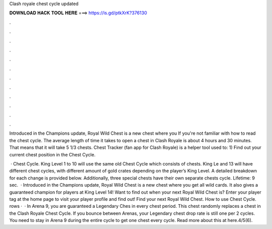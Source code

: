 Clash royale chest cycle updated



𝐃𝐎𝐖𝐍𝐋𝐎𝐀𝐃 𝐇𝐀𝐂𝐊 𝐓𝐎𝐎𝐋 𝐇𝐄𝐑𝐄 ===> https://is.gd/ptkXrK?376130



.



.



.



.



.



.



.



.



.



.



.



.

Introduced in the Champions update, Royal Wild Chest is a new chest where you If you're not familiar with how to read the chest cycle. The average length of time it takes to open a chest in Clash Royale is about 4 hours and 30 minutes. That means that it will take 5 1/3 chests. Chest Tracker (fan app for Clash Royale) is a helper tool used to: 1) Find out your current chest position in the Chest Cycle.

 · Chest Cycle. King Level 1 to 10 will use the same old Chest Cycle which consists of chests. King Le and 13 will have different chest cycles, with different amount of gold crates depending on the player’s King Level. A detailed breakdown for each change is provided below. Additionally, three special chests have their own separate chests cycle. Lifetime: 9 sec.  · Introduced in the Champions update, Royal Wild Chest is a new chest where you get all wild cards. It also gives a guaranteed champion for players at King Level 14! Want to find out when your next Royal Wild Chest is? Enter your player tag at the home page to visit your player profile and find out! Find your next Royal Wild Chest. How to use Chest Cycle. rows ·  · In Arena 9, you are guaranteed a Legendary Ches in every chest period. This chest randomly replaces a chest in the Clash Royale Chest Cycle. If you bounce between Arenas, your Legendary chest drop rate is still one per 2 cycles. You need to stay in Arena 9 during the entire cycle to get one chest every cycle. Read more about this at here.4/5(6).
